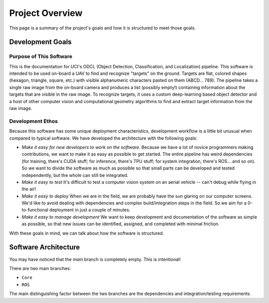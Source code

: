 ****************
Project Overview
****************

This page is a summary of the project's goals and how it is structured to meet those goals.

Development Goals
=================

Purpose of This Software
------------------------

This is the documentation for UCI's ODCL (Object Detection, Classification, and Localization) pipeline. This software is intended to be used on-board a UAV to find and recognize "targets" on the ground. Targets are flat, colored shapes (hexagon, triangle, square, etc.) with visible alphanumeric characters pasted on them (ABCD... 789). The pipeline takes a single raw image from the on-board camera and produces a list (possibly empty!) containing information about the targets that are visible in the raw image. To recognize targets, it uses a custom deep-learning based object detector and a host of other computer vision and computational geometry algorithms to find and extract target information from the raw image.

Development Ethos
-----------------

Because this software has some unique deployment characteristics, development workflow is a little bit unusual when compared to typical software. We have developed the architecture with the following goals:

* *Make it easy for new developers to work on the software*. Because we have a lot of novice programmers making contributions, we want to make it as easy as possible to get started. The entire pipeline has weird dependencies (for training, there's CUDA stuff; for inference, there's TPU stuff; for system integration, there's ROS... and so on). So we want to divide the software as much as possible so that small parts can be developed and tested independently, but the whole can still be integrated.

* *Make it easy to test* It's difficult to test a computer vision system on an aerial vehicle -- can't debug while flying in the air!

* *Make it easy to deploy* When we are in the field, we are probably have the sun glaring on our computer screens. We'd like to avoid dealing with dependencies and complex build/integration steps in the field. So we aim for a 0-to-functional deployment in just a couple of minutes.

* *Make it easy to manage development* We want to keep development and documentation of the software as simple as possible, so that new issues can be identified, assigned, and completed with minimal friction.

With these goals in mind, we can talk about how the software is structured.

Software Architecture
=====================

You may have noticed that the `main` branch is completely empty. This is intentional!

There are two main branches:

* ``Core``

* ``ROS``

The main distinguishing factor between the two branches are the dependencies and integration/testing requirements. 